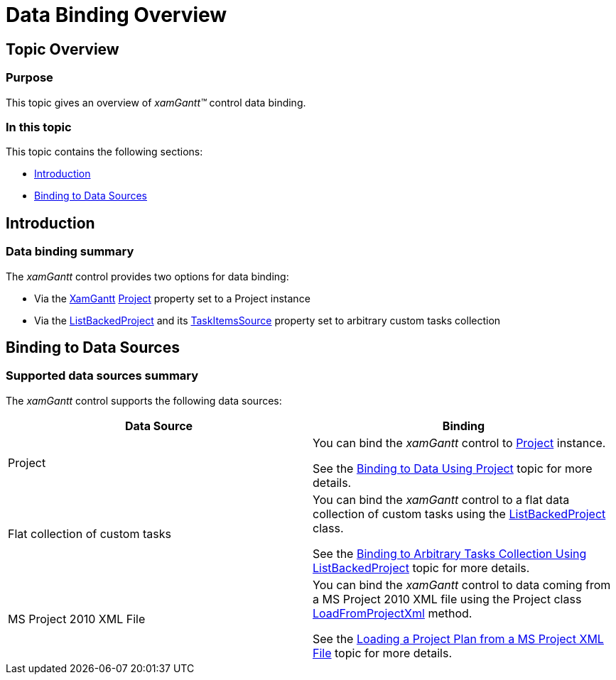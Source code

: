 ﻿////

|metadata|
{
    "name": "xamgantt-data-binding-overview",
    "controlName": ["xamGantt"],
    "tags": ["Data Binding","How Do I"],
    "guid": "929c2930-35f1-4265-bccd-93f7e9e92013",  
    "buildFlags": [],
    "createdOn": "2016-05-25T18:21:55.2101592Z"
}
|metadata|
////

= Data Binding Overview

== Topic Overview

=== Purpose

This topic gives an overview of  _xamGantt™_   control data binding.

=== In this topic

This topic contains the following sections:

* <<_Ref334569015, Introduction >>
* <<_Ref334083448, Binding to Data Sources >>

[[_Ref334569015]]
== Introduction

=== Data binding summary

The  _xamGantt_   control provides two options for data binding:

* Via the link:{ApiPlatform}controls.schedules.xamgantt.v{ProductVersion}~infragistics.controls.schedules.xamgantt_members.html[XamGantt] link:{ApiPlatform}controls.schedules.xamgantt.v{ProductVersion}~infragistics.controls.schedules.projectcontrolbase~project.html[Project] property set to a Project instance
* Via the link:{ApiPlatform}controls.schedules.xamgantt.v{ProductVersion}~infragistics.controls.schedules.listbackedproject_members.html[ListBackedProject] and its link:{ApiPlatform}controls.schedules.xamgantt.v{ProductVersion}~infragistics.controls.schedules.listbackedproject~taskitemssource.html[TaskItemsSource] property set to arbitrary custom tasks collection

[[_Ref334083448]]

== Binding to Data Sources

=== Supported data sources summary

The  _xamGantt_   control supports the following data sources:

[options="header", cols="a,a"]
|====
|Data Source|Binding

|Project
|You can bind the _xamGantt_ control to link:{ApiPlatform}controls.schedules.xamgantt.v{ProductVersion}~infragistics.controls.schedules.project_members.html[Project] instance. 

See the link:xamgantt-binding-to-data-using-project.html[Binding to Data Using Project] topic for more details.

|Flat collection of custom tasks
|You can bind the _xamGantt_ control to a flat data collection of custom tasks using the link:{ApiPlatform}controls.schedules.xamgantt.v{ProductVersion}~infragistics.controls.schedules.listbackedproject_members.html[ListBackedProject] class. 

See the link:xamgantt-binding-arbitrary-tasks-collection-listbackedproject.html[Binding to Arbitrary Tasks Collection Using ListBackedProject] topic for more details.

|MS Project 2010 XML File
|You can bind the _xamGantt_ control to data coming from a MS Project 2010 XML file using the Project class link:{ApiPlatform}controls.schedules.xamgantt.v{ProductVersion}~infragistics.controls.schedules.project~loadfromprojectxml.html[LoadFromProjectXml] method. 

See the link:xamgantt-loading-project-plan-from-ms-project-xml-file.html[Loading a Project Plan from a MS Project XML File] topic for more details.

|====